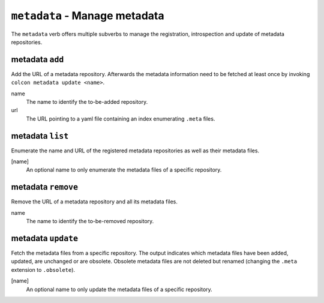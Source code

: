 ``metadata`` - Manage metadata
==============================

The ``metadata`` verb offers multiple subverbs to manage the
registration, introspection and update of metadata repositories.

metadata ``add``
----------------

Add the URL of a metadata repository.
Afterwards the metadata information need to be fetched at least once by
invoking ``colcon metadata update <name>``.

name
  The name to identify the to-be-added repository.

url
  The URL pointing to a yaml file containing an index enumerating ``.meta``
  files.

metadata ``list``
-----------------

Enumerate the name and URL of the registered metadata repositories as well as
their metadata files.

[name]
  An optional name to only enumerate the metadata files of a specific
  repository.

metadata ``remove``
-------------------

Remove the URL of a metadata repository and all its metadata files.

name
  The name to identify the to-be-removed repository.

metadata ``update``
-------------------

Fetch the metadata files from a specific repository.
The output indicates which metadata files have been added, updated, are
unchanged or are obsolete.
Obsolete metadata files are not deleted but renamed (changing the ``.meta``
extension to ``.obsolete``).

[name]
  An optional name to only update the metadata files of a specific repository.
